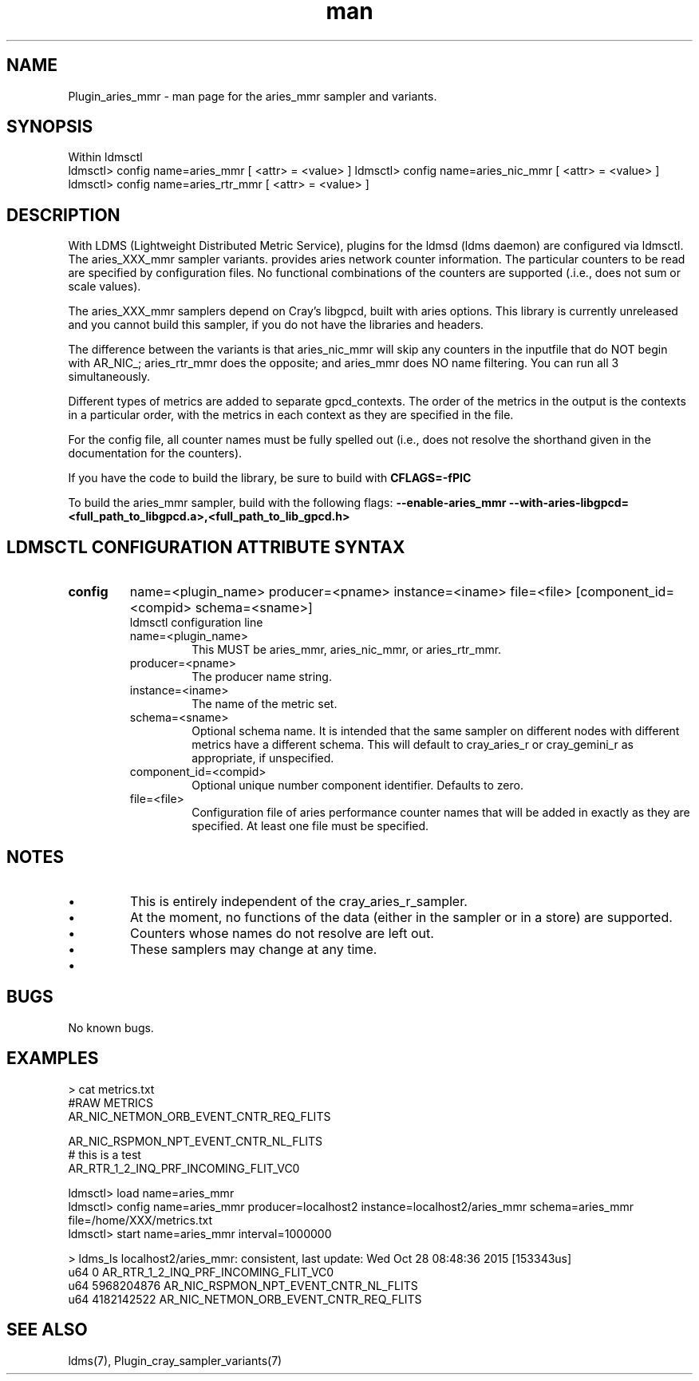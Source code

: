 .\" Manpage for Plugin_aries_mmr
.\" Contact ovis-help@ca.sandia.gov to correct errors or typos.
.TH man 7 "10 Nov 2015" "v3" "LDMS Plugin for the aries_mmr sampler.

.SH NAME
Plugin_aries_mmr - man page for the aries_mmr sampler and variants.

.SH SYNOPSIS
Within ldmsctl
.br
ldmsctl> config name=aries_mmr [ <attr> = <value> ]
ldmsctl> config name=aries_nic_mmr [ <attr> = <value> ]
ldmsctl> config name=aries_rtr_mmr [ <attr> = <value> ]

.SH DESCRIPTION
With LDMS (Lightweight Distributed Metric Service), plugins for the ldmsd (ldms daemon) are configured via ldmsctl.
The aries_XXX_mmr sampler variants. provides aries network counter information. The particular counters to be read are
specified by configuration files. No functional combinations of the counters are supported (.i.e., does not sum
or scale values).

.PP
The aries_XXX_mmr samplers depend on Cray's libgpcd, built with aries options. This library is currently
unreleased and you cannot build this sampler, if you do not have the libraries and headers.

.PP
The difference between the variants is that aries_nic_mmr will skip any counters in the inputfile
that do NOT begin with AR_NIC_; aries_rtr_mmr does the opposite; and aries_mmr does NO name filtering.
You can run all 3 simultaneously.

.PP
Different types of metrics are added to separate gpcd_contexts. The order of the metrics in the output
is the contexts in a particular order, with the metrics in each context as they are specified in the file.

.PP
For the config file, all counter names must be fully spelled out (i.e., does not resolve the shorthand
given in the documentation for the counters).

If you have the code to build the library, be sure to build with
.B CFLAGS=-fPIC

.PP
To build the aries_mmr sampler, build with the following flags:
.B  --enable-aries_mmr
.B   --with-aries-libgpcd=<full_path_to_libgpcd.a>,<full_path_to_lib_gpcd.h>

.SH LDMSCTL CONFIGURATION ATTRIBUTE SYNTAX
.TP
.BR config
name=<plugin_name> producer=<pname> instance=<iname> file=<file> [component_id=<compid> schema=<sname>]
.br
ldmsctl configuration line
.RS
.TP
name=<plugin_name>
.br
This MUST be aries_mmr, aries_nic_mmr, or aries_rtr_mmr.
.TP
producer=<pname>
.br
The producer name string.
.TP
instance=<iname>
.br
The name of the metric set.
.TP
schema=<sname>
.br
Optional schema name. It is intended that the same sampler on different nodes with different metrics have a different schema. This will default to cray_aries_r or cray_gemini_r as appropriate, if unspecified.
.TP
component_id=<compid>
.br
Optional unique number component identifier. Defaults to zero.
.TP
file=<file>
.br
Configuration file of aries performance counter names that will be added in exactly as they are specified.
At least one file must be specified.
.RE

.SH NOTES
.PP
.IP \[bu]
This is entirely independent of the cray_aries_r_sampler.
.IP \[bu]
At the moment, no functions of the data (either in the sampler or in a store) are supported.
.IP \[bu]
Counters whose names do not resolve are left out.
.IP \[bu]
These samplers may change at any time.
.IP \[bu]
.PP

.SH BUGS
No known bugs.

.SH EXAMPLES
.PP Config file
> cat metrics.txt
.br
#RAW METRICS
.br
AR_NIC_NETMON_ORB_EVENT_CNTR_REQ_FLITS
.br

.br
AR_NIC_RSPMON_NPT_EVENT_CNTR_NL_FLITS
.br
# this is a test
.br
AR_RTR_1_2_INQ_PRF_INCOMING_FLIT_VC0
.br

.PP Starting
ldmsctl> load name=aries_mmr
.br
ldmsctl>  config name=aries_mmr producer=localhost2 instance=localhost2/aries_mmr schema=aries_mmr file=/home/XXX/metrics.txt
.br
ldmsctl> start name=aries_mmr interval=1000000
.br

.PP Output
> ldms_ls
localhost2/aries_mmr: consistent, last update: Wed Oct 28 08:48:36 2015 [153343us]
 u64                0 AR_RTR_1_2_INQ_PRF_INCOMING_FLIT_VC0
 u64       5968204876 AR_NIC_RSPMON_NPT_EVENT_CNTR_NL_FLITS
 u64       4182142522 AR_NIC_NETMON_ORB_EVENT_CNTR_REQ_FLITS


.fi


.SH SEE ALSO
ldms(7), Plugin_cray_sampler_variants(7)
